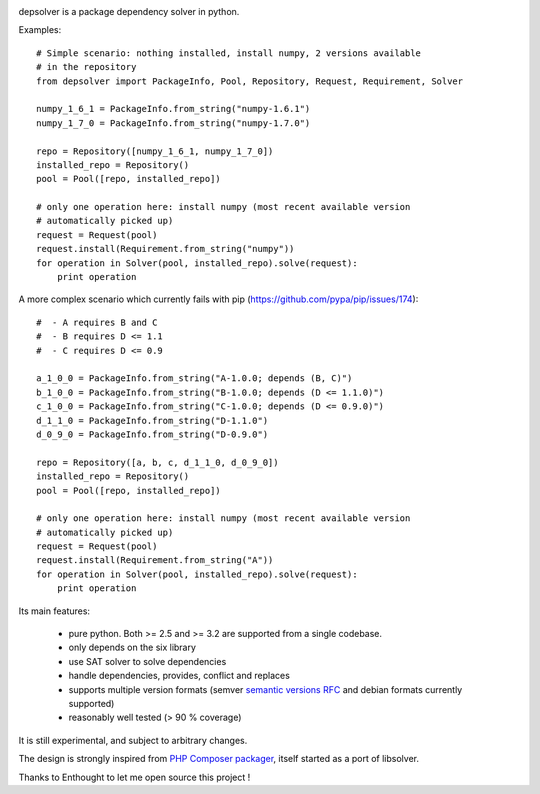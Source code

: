 .. image:: https://secure.travis-ci.org/enthought/depsolver.png
    :alt: Travis CI Build Status

depsolver is a package dependency solver in python.

Examples::

    # Simple scenario: nothing installed, install numpy, 2 versions available
    # in the repository
    from depsolver import PackageInfo, Pool, Repository, Request, Requirement, Solver

    numpy_1_6_1 = PackageInfo.from_string("numpy-1.6.1")
    numpy_1_7_0 = PackageInfo.from_string("numpy-1.7.0")

    repo = Repository([numpy_1_6_1, numpy_1_7_0])
    installed_repo = Repository()
    pool = Pool([repo, installed_repo])

    # only one operation here: install numpy (most recent available version
    # automatically picked up)
    request = Request(pool)
    request.install(Requirement.from_string("numpy"))
    for operation in Solver(pool, installed_repo).solve(request):
        print operation

A more complex scenario which currently fails with pip
(https://github.com/pypa/pip/issues/174)::

    #  - A requires B and C
    #  - B requires D <= 1.1
    #  - C requires D <= 0.9

    a_1_0_0 = PackageInfo.from_string("A-1.0.0; depends (B, C)")
    b_1_0_0 = PackageInfo.from_string("B-1.0.0; depends (D <= 1.1.0)")
    c_1_0_0 = PackageInfo.from_string("C-1.0.0; depends (D <= 0.9.0)")
    d_1_1_0 = PackageInfo.from_string("D-1.1.0")
    d_0_9_0 = PackageInfo.from_string("D-0.9.0")

    repo = Repository([a, b, c, d_1_1_0, d_0_9_0])
    installed_repo = Repository()
    pool = Pool([repo, installed_repo])

    # only one operation here: install numpy (most recent available version
    # automatically picked up)
    request = Request(pool)
    request.install(Requirement.from_string("A"))
    for operation in Solver(pool, installed_repo).solve(request):
        print operation

Its main features:

        - pure python. Both >= 2.5 and >= 3.2 are supported from a single
          codebase.
        - only depends on the six library
        - use SAT solver to solve dependencies
        - handle dependencies, provides, conflict and replaces
        - supports multiple version formats (semver
          `semantic versions RFC <http://www.semver.org>`_ and debian formats
          currently supported)
        - reasonably well tested (> 90 % coverage)

It is still experimental, and subject to arbitrary changes.

The design is strongly inspired from `PHP Composer packager
<http://getcomposer.org>`_, itself started as a port of libsolver.

Thanks to Enthought to let me open source this project !
